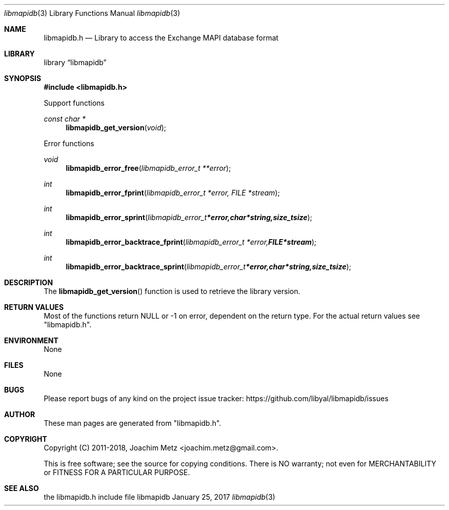 .Dd January 25, 2017
.Dt libmapidb 3
.Os libmapidb
.Sh NAME
.Nm libmapidb.h
.Nd Library to access the Exchange MAPI database format
.Sh LIBRARY
.Lb libmapidb
.Sh SYNOPSIS
.In libmapidb.h
.Pp
Support functions
.Ft const char *
.Fn libmapidb_get_version "void"
.Pp
Error functions
.Ft void
.Fn libmapidb_error_free "libmapidb_error_t **error"
.Ft int
.Fn libmapidb_error_fprint "libmapidb_error_t *error, FILE *stream"
.Ft int
.Fn libmapidb_error_sprint "libmapidb_error_t *error, char *string, size_t size"
.Ft int
.Fn libmapidb_error_backtrace_fprint "libmapidb_error_t *error, FILE *stream"
.Ft int
.Fn libmapidb_error_backtrace_sprint "libmapidb_error_t *error, char *string, size_t size"
.Sh DESCRIPTION
The
.Fn libmapidb_get_version
function is used to retrieve the library version.
.Sh RETURN VALUES
Most of the functions return NULL or \-1 on error, dependent on the return type.
For the actual return values see "libmapidb.h".
.Sh ENVIRONMENT
None
.Sh FILES
None
.Sh BUGS
Please report bugs of any kind on the project issue tracker: https://github.com/libyal/libmapidb/issues
.Sh AUTHOR
These man pages are generated from "libmapidb.h".
.Sh COPYRIGHT
Copyright (C) 2011-2018, Joachim Metz <joachim.metz@gmail.com>.

This is free software; see the source for copying conditions.
There is NO warranty; not even for MERCHANTABILITY or FITNESS FOR A PARTICULAR PURPOSE.
.Sh SEE ALSO
the libmapidb.h include file
